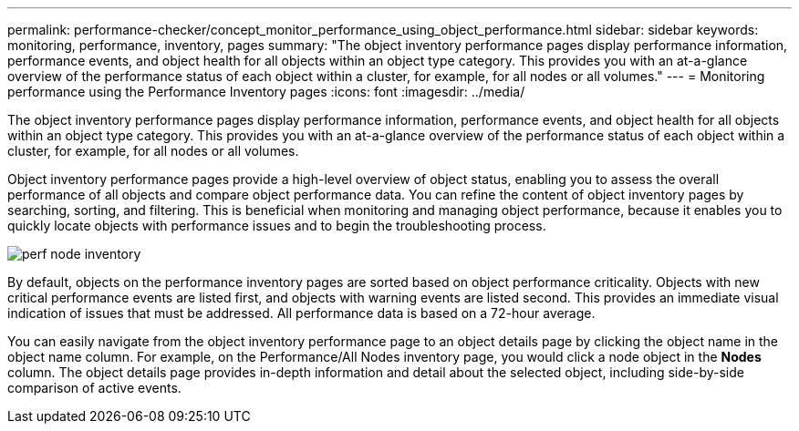---
permalink: performance-checker/concept_monitor_performance_using_object_performance.html
sidebar: sidebar
keywords: monitoring, performance, inventory, pages
summary: "The object inventory performance pages display performance information, performance events, and object health for all objects within an object type category. This provides you with an at-a-glance overview of the performance status of each object within a cluster, for example, for all nodes or all volumes."
---
= Monitoring performance using the Performance Inventory pages
:icons: font
:imagesdir: ../media/

[.lead]
The object inventory performance pages display performance information, performance events, and object health for all objects within an object type category. This provides you with an at-a-glance overview of the performance status of each object within a cluster, for example, for all nodes or all volumes.

Object inventory performance pages provide a high-level overview of object status, enabling you to assess the overall performance of all objects and compare object performance data. You can refine the content of object inventory pages by searching, sorting, and filtering. This is beneficial when monitoring and managing object performance, because it enables you to quickly locate objects with performance issues and to begin the troubleshooting process.

image::../media/perf_node_inventory.gif[]

By default, objects on the performance inventory pages are sorted based on object performance criticality. Objects with new critical performance events are listed first, and objects with warning events are listed second. This provides an immediate visual indication of issues that must be addressed. All performance data is based on a 72-hour average.

You can easily navigate from the object inventory performance page to an object details page by clicking the object name in the object name column. For example, on the Performance/All Nodes inventory page, you would click a node object in the *Nodes* column. The object details page provides in-depth information and detail about the selected object, including side-by-side comparison of active events.
